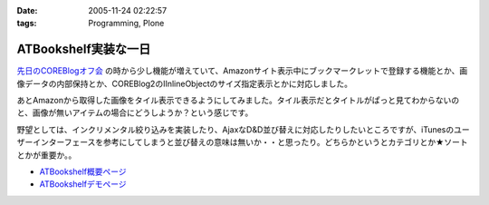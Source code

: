 :date: 2005-11-24 02:22:57
:tags: Programming, Plone

================================
ATBookshelf実装な一日
================================

`先日のCOREBlogオフ会`_ の時から少し機能が増えていて、Amazonサイト表示中にブックマークレットで登録する機能とか、画像データの内部保持とか、COREBlog2のIInlineObjectのサイズ指定表示とかに対応しました。

あとAmazonから取得した画像をタイル表示できるようにしてみました。タイル表示だとタイトルがぱっと見てわからないのと、画像が無いアイテムの場合にどうしようか？という感じです。

野望としては、インクリメンタル絞り込みを実装したり、AjaxなD&D並び替えに対応したりしたいところですが、iTunesのユーザーインターフェースを参考にしてしまうと並び替えの意味は無いか・・と思ったり。どちらかというとカテゴリとか★ソートとかが重要か。。

- `ATBookshelf概要ページ`_
- `ATBookshelfデモページ`_


.. _`先日のCOREBlogオフ会`: http://www.freia.jp/taka/blog/271
.. _`ATBookshelf概要ページ`: http://www.freia.jp/taka/memo/plone/atbookshelf
.. _`ATBookshelfデモページ`: http://www.freia.jp/taka2/shelf



.. :extend type: text/html
.. :extend:

